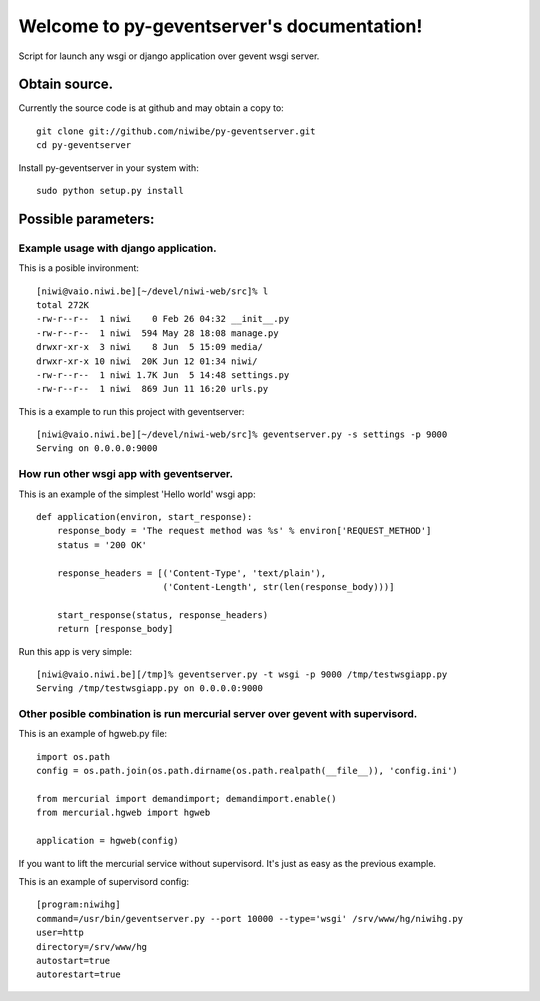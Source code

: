 .. py-geventserver documentation master file, created by
   sphinx-quickstart on Sun Jun 12 11:18:46 2011.
   You can adapt this file completely to your liking, but it should at least
   contain the root `toctree` directive.

Welcome to py-geventserver's documentation!
===========================================

Script for launch any wsgi or django application over gevent wsgi server. 

Obtain source.
^^^^^^^^^^^^^^

Currently the source code is at github and may obtain a copy to::
    
    git clone git://github.com/niwibe/py-geventserver.git
    cd py-geventserver

Install py-geventserver in your system with::
    
    sudo python setup.py install


Possible parameters:
^^^^^^^^^^^^^^^^^^^^

.. option:: -P <file>, --pidfile=<file>
   
   Set pidfile location. If not specified, file is not written.

.. option:: -p <port>, --port=<port>
   
   Set port number for listen. Default is 9000.

.. option:: -i <host>, --host=<host>
   
   Set hostname or interface ip address for listen. Default: any (0.0.0.0)

.. option:: -r <path>, --root=<path>
   
   Use this parameter if you like, that before doing anything, is positioned to a directory.

.. option:: -s <settings>, --settings=<settings>
   
   Optional parameter. Only if you use geventserver with django. Specify python-like path
   of you settings location.

.. option:: -d, --daemon
   
   Use this parameter if you want the process to run in the background.

.. option:: -t <type>, --type=<type>
   
   Select the application type to run. Posible options: wsgi, django.
   The default is django.



Example usage with django application.
""""""""""""""""""""""""""""""""""""""

This is a posible invironment::
    
    [niwi@vaio.niwi.be][~/devel/niwi-web/src]% l
    total 272K
    -rw-r--r--  1 niwi    0 Feb 26 04:32 __init__.py
    -rw-r--r--  1 niwi  594 May 28 18:08 manage.py
    drwxr-xr-x  3 niwi    8 Jun  5 15:09 media/
    drwxr-xr-x 10 niwi  20K Jun 12 01:34 niwi/
    -rw-r--r--  1 niwi 1.7K Jun  5 14:48 settings.py
    -rw-r--r--  1 niwi  869 Jun 11 16:20 urls.py

This is a example to run this project with geventserver::
    
    [niwi@vaio.niwi.be][~/devel/niwi-web/src]% geventserver.py -s settings -p 9000
    Serving on 0.0.0.0:9000


How run other wsgi app with geventserver.
"""""""""""""""""""""""""""""""""""""""""

This is an example of the simplest 'Hello world' wsgi app::
    
    def application(environ, start_response):
        response_body = 'The request method was %s' % environ['REQUEST_METHOD']
        status = '200 OK'

        response_headers = [('Content-Type', 'text/plain'),
                            ('Content-Length', str(len(response_body)))]

        start_response(status, response_headers)
        return [response_body]

Run this app is very simple::
    
    [niwi@vaio.niwi.be][/tmp]% geventserver.py -t wsgi -p 9000 /tmp/testwsgiapp.py 
    Serving /tmp/testwsgiapp.py on 0.0.0.0:9000


Other posible combination is run mercurial server over gevent with supervisord.
"""""""""""""""""""""""""""""""""""""""""""""""""""""""""""""""""""""""""""""""

This is an example of hgweb.py file::
    
    import os.path
    config = os.path.join(os.path.dirname(os.path.realpath(__file__)), 'config.ini')

    from mercurial import demandimport; demandimport.enable()
    from mercurial.hgweb import hgweb
    
    application = hgweb(config)

If you want to lift the mercurial service without supervisord. It's just as easy as the previous example.

This is an example of supervisord config::
    
    [program:niwihg]
    command=/usr/bin/geventserver.py --port 10000 --type='wsgi' /srv/www/hg/niwihg.py
    user=http
    directory=/srv/www/hg
    autostart=true
    autorestart=true

